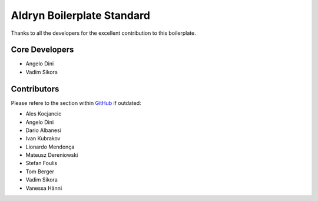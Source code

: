 ===========================
Aldryn Boilerplate Standard
===========================

Thanks to all the developers for the excellent contribution to this boilerplate.

Core Developers
---------------

* Angelo Dini
* Vadim Sikora


Contributors
------------

Please refere to the section within
`GitHub <https://github.com/aldryn/aldryn-boilerplate-bootstrap3/graphs/contributors/>`_ if outdated:

* Ales Kocjancic
* Angelo Dini
* Dario Albanesi
* Ivan Kubrakov
* Lionardo Mendonça
* Mateusz Dereniowski
* Stefan Foulis
* Tom Berger
* Vadim Sikora
* Vanessa Hänni
